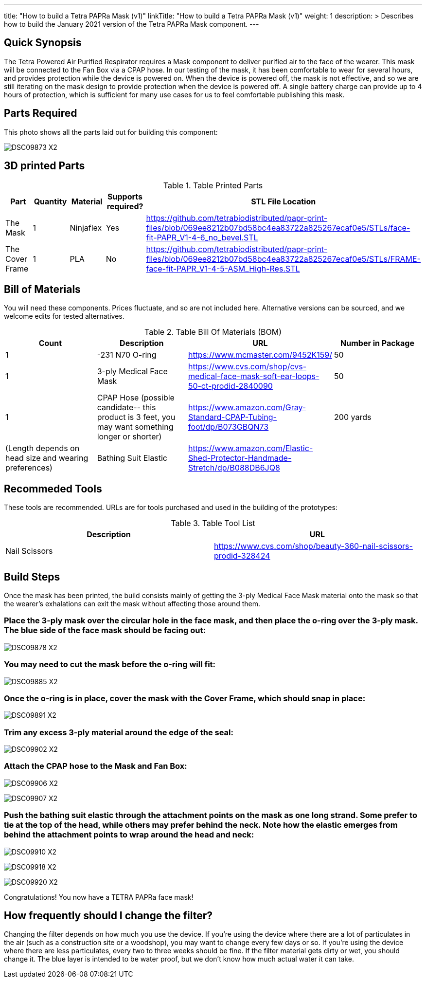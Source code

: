---
title: "How to build a Tetra PAPRa Mask (v1)"
linkTitle: "How to build a Tetra PAPRa Mask (v1)"
weight: 1
description: >
  Describes how to build the January 2021 version of the Tetra PAPRa Mask component.
---

== Quick Synopsis

The Tetra Powered Air Purified Respirator requires a Mask component to deliver purified air to the face of the wearer.  This mask will be connected to the Fan Box via a CPAP hose.  In our testing of the mask, it has been comfortable to wear for several hours, and provides protection while the device is powered on.  When the device is powered off, the mask is not effective, and so we are still iterating on the mask design to provide protection when the device is powered off.  A single battery charge can provide up to 4 hours of protection, which is sufficient for many use cases for us to feel comfortable publishing this mask.

== Parts Required

This photo shows all the parts laid out for building this component:

image:https://photos.smugmug.com/Tetra-Testing/09-Jan-2021-PAPRa-build-party/i-52k5VN6/0/47aaa744/X2/DSC09873-X2.jpg[]

## 3D printed Parts

.Table Printed Parts
|===
| Part | Quantity | Material | Supports required? | STL File Location

| The Mask
| 1
| Ninjaflex
| Yes
| https://github.com/tetrabiodistributed/papr-print-files/blob/069ee8212b07bd58bc4ea83722a825267ecaf0e5/STLs/face-fit-PAPR_V1-4-6_no_bevel.STL

| The Cover Frame
| 1 
| PLA
| No
| https://github.com/tetrabiodistributed/papr-print-files/blob/069ee8212b07bd58bc4ea83722a825267ecaf0e5/STLs/FRAME-face-fit-PAPR_V1-4-5-ASM_High-Res.STL
|===

## Bill of Materials

You will need these components.  Prices fluctuate, and so are not included here.  Alternative versions can be sourced, and we welcome edits for tested alternatives.

.Table Bill Of Materials (BOM)
|===
| Count | Description | URL | Number in Package 

| 1 
| -231 N70 O-ring
| https://www.mcmaster.com/9452K159/
| 50

| 1
| 3-ply Medical Face Mask
| https://www.cvs.com/shop/cvs-medical-face-mask-soft-ear-loops-50-ct-prodid-2840090
| 50

| 1
| CPAP Hose (possible candidate-- this product is 3 feet, you may want something longer or shorter)
| https://www.amazon.com/Gray-Standard-CPAP-Tubing-foot/dp/B073GBQN73
| 200 yards


| (Length depends on head size and wearing preferences)
| Bathing Suit Elastic
| https://www.amazon.com/Elastic-Shed-Protector-Handmade-Stretch/dp/B088DB6JQ8
|

|===

## Recommeded Tools

These tools are recommended. URLs are for tools purchased and used in the building of the prototypes:

.Table Tool List
|===
| Description | URL

| Nail Scissors
| https://www.cvs.com/shop/beauty-360-nail-scissors-prodid-328424
|===

== Build Steps

Once the mask has been printed, the build consists mainly of getting the 3-ply Medical Face Mask material onto the mask so that the wearer's exhalations can exit the mask without affecting those around them.

###  Place the 3-ply mask over the circular hole in the face mask, and then place the o-ring over the 3-ply mask.  The blue side of the face mask should be facing out:

image:https://photos.smugmug.com/Tetra-Testing/09-Jan-2021-PAPRa-build-party/i-j9cv88d/0/e8fbac12/X2/DSC09878-X2.jpg[]

###  You may need to cut the mask before the o-ring will fit:

image:https://photos.smugmug.com/Tetra-Testing/09-Jan-2021-PAPRa-build-party/i-Zwt28Q9/0/f408bfe3/X2/DSC09885-X2.jpg[]

###  Once the o-ring is in place, cover the mask with the Cover Frame, which should snap in place:

image:https://photos.smugmug.com/Tetra-Testing/09-Jan-2021-PAPRa-build-party/i-CtQXsF3/0/1ca23e52/X2/DSC09891-X2.jpg[]

###  Trim any excess 3-ply material around the edge of the seal:

image:https://photos.smugmug.com/Tetra-Testing/09-Jan-2021-PAPRa-build-party/i-pWr8vMf/0/f15db995/X2/DSC09902-X2.jpg[]

###  Attach the CPAP hose to the Mask and Fan Box:

image:https://photos.smugmug.com/Tetra-Testing/09-Jan-2021-PAPRa-build-party/i-BrkVnzW/0/9b073f6d/X2/DSC09906-X2.jpg[]

image:https://photos.smugmug.com/Tetra-Testing/09-Jan-2021-PAPRa-build-party/i-qQPP2FB/0/c647b28e/X2/DSC09907-X2.jpg[]

### Push the bathing suit elastic through the attachment points on the mask as one long strand.  Some prefer to tie at the top of the head, while others may prefer behind the neck.  Note how the elastic emerges from behind the attachment points to wrap around the head and neck:

image:https://photos.smugmug.com/Tetra-Testing/09-Jan-2021-PAPRa-build-party/i-KgNKtVC/0/8387024c/X2/DSC09910-X2.jpg[]

image:https://photos.smugmug.com/Tetra-Testing/09-Jan-2021-PAPRa-build-party/i-7Qh5Pm6/0/c3b67dbe/X2/DSC09918-X2.jpg[]

image:https://photos.smugmug.com/Tetra-Testing/09-Jan-2021-PAPRa-build-party/i-JzSC3n4/0/c8f1efb4/X2/DSC09920-X2.jpg[]

Congratulations!  You now have a TETRA PAPRa face mask!

## How frequently should I change the filter?

Changing the filter depends on how much you use the device.  If you're using the device where there are a lot of particulates in the air (such as a construction site or a woodshop), you may want to change every few days or so.  If you're using the device where there are less particulates, every two to three weeks should be fine.  If the filter material gets dirty or wet, you should change it.  The blue layer is intended to be water proof, but we don't know how much actual water it can take.
